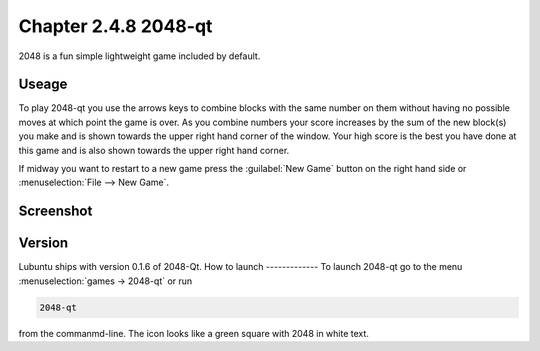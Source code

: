 Chapter 2.4.8 2048-qt
=====================

2048 is a fun simple lightweight game included by default.

Useage
------
To play 2048-qt you use the arrows keys to combine blocks with the same number on them without having no possible moves at which point the game is over. As you combine numbers your score increases by the sum of the new block(s) you make and is shown towards the upper right hand corner of the window. Your high score is the best you have done at this game and is also shown towards the upper right hand corner. 

If midway you want to restart to a new game press the :guilabel:`New Game` button on the right hand side or :menuselection:`File --> New Game`.  

Screenshot
----------
.. image:: 2048-qt.png 

Version
-------
Lubuntu ships with version 0.1.6 of 2048-Qt. 
How to launch
-------------
To launch 2048-qt go to the menu :menuselection:`games -> 2048-qt` or run 

.. code::
   
   2048-qt 
 
from the commanmd-line. The icon looks like a green square with 2048 in white text.
